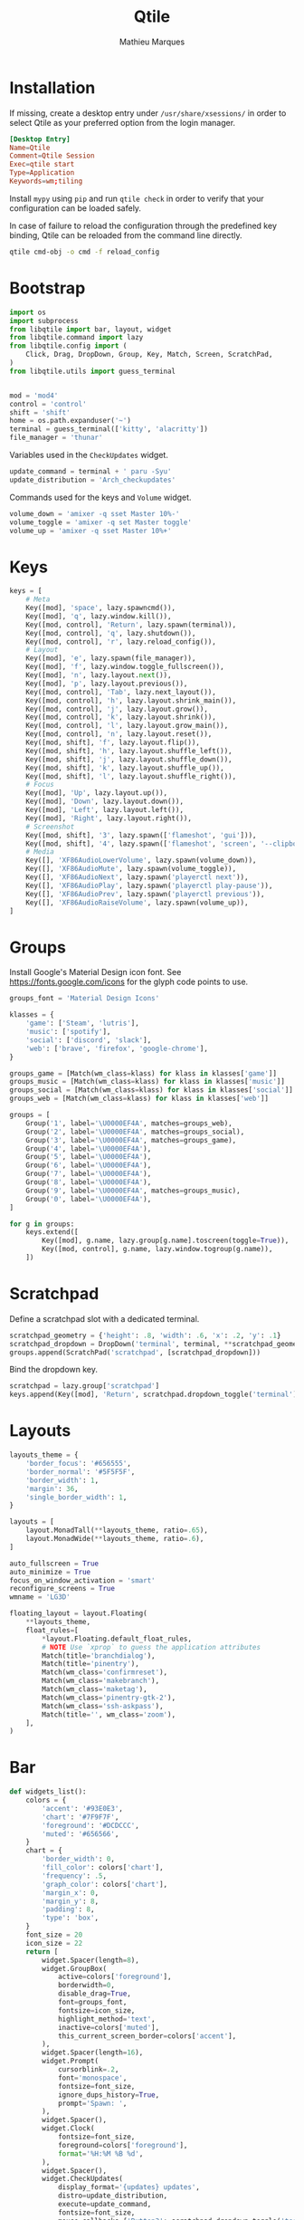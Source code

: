 #+TITLE: Qtile
#+AUTHOR: Mathieu Marques
#+PROPERTY: header-args :mkdirp yes
#+PROPERTY: header-args:python :tangle ~/.config/qtile/config.py

* Installation

If missing, create a desktop entry under =/usr/share/xsessions/= in order to
select Qtile as your preferred option from the login manager.

#+BEGIN_SRC conf
[Desktop Entry]
Name=Qtile
Comment=Qtile Session
Exec=qtile start
Type=Application
Keywords=wm;tiling
#+END_SRC

Install =mypy= using =pip= and run =qtile check= in order to verify that your
configuration can be loaded safely.

In case of failure to reload the configuration through the predefined key
binding, Qtile can be reloaded from the command line directly.

#+BEGIN_SRC sh :results silent
qtile cmd-obj -o cmd -f reload_config
#+END_SRC

* Bootstrap

#+BEGIN_SRC python
import os
import subprocess
from libqtile import bar, layout, widget
from libqtile.command import lazy
from libqtile.config import (
    Click, Drag, DropDown, Group, Key, Match, Screen, ScratchPad,
)
from libqtile.utils import guess_terminal


mod = 'mod4'
control = 'control'
shift = 'shift'
home = os.path.expanduser('~')
terminal = guess_terminal(['kitty', 'alacritty'])
file_manager = 'thunar'
#+END_SRC

Variables used in the =CheckUpdates= widget.

#+BEGIN_SRC python
update_command = terminal + ' paru -Syu'
update_distribution = 'Arch_checkupdates'
#+END_SRC

Commands used for the keys and =Volume= widget.

#+BEGIN_SRC python
volume_down = 'amixer -q sset Master 10%-'
volume_toggle = 'amixer -q set Master toggle'
volume_up = 'amixer -q sset Master 10%+'
#+END_SRC

* Keys

#+BEGIN_SRC python
keys = [
    # Meta
    Key([mod], 'space', lazy.spawncmd()),
    Key([mod], 'q', lazy.window.kill()),
    Key([mod, control], 'Return', lazy.spawn(terminal)),
    Key([mod, control], 'q', lazy.shutdown()),
    Key([mod, control], 'r', lazy.reload_config()),
    # Layout
    Key([mod], 'e', lazy.spawn(file_manager)),
    Key([mod], 'f', lazy.window.toggle_fullscreen()),
    Key([mod], 'n', lazy.layout.next()),
    Key([mod], 'p', lazy.layout.previous()),
    Key([mod, control], 'Tab', lazy.next_layout()),
    Key([mod, control], 'h', lazy.layout.shrink_main()),
    Key([mod, control], 'j', lazy.layout.grow()),
    Key([mod, control], 'k', lazy.layout.shrink()),
    Key([mod, control], 'l', lazy.layout.grow_main()),
    Key([mod, control], 'n', lazy.layout.reset()),
    Key([mod, shift], 'f', lazy.layout.flip()),
    Key([mod, shift], 'h', lazy.layout.shuffle_left()),
    Key([mod, shift], 'j', lazy.layout.shuffle_down()),
    Key([mod, shift], 'k', lazy.layout.shuffle_up()),
    Key([mod, shift], 'l', lazy.layout.shuffle_right()),
    # Focus
    Key([mod], 'Up', lazy.layout.up()),
    Key([mod], 'Down', lazy.layout.down()),
    Key([mod], 'Left', lazy.layout.left()),
    Key([mod], 'Right', lazy.layout.right()),
    # Screenshot
    Key([mod, shift], '3', lazy.spawn(['flameshot', 'gui'])),
    Key([mod, shift], '4', lazy.spawn(['flameshot', 'screen', '--clipboard'])),
    # Media
    Key([], 'XF86AudioLowerVolume', lazy.spawn(volume_down)),
    Key([], 'XF86AudioMute', lazy.spawn(volume_toggle)),
    Key([], 'XF86AudioNext', lazy.spawn('playerctl next')),
    Key([], 'XF86AudioPlay', lazy.spawn('playerctl play-pause')),
    Key([], 'XF86AudioPrev', lazy.spawn('playerctl previous')),
    Key([], 'XF86AudioRaiseVolume', lazy.spawn(volume_up)),
]
#+END_SRC

* Groups

Install Google's Material Design icon font. See https://fonts.google.com/icons
for the glyph code points to use.

#+BEGIN_SRC python
groups_font = 'Material Design Icons'

klasses = {
    'game': ['Steam', 'lutris'],
    'music': ['spotify'],
    'social': ['discord', 'slack'],
    'web': ['brave', 'firefox', 'google-chrome'],
}

groups_game = [Match(wm_class=klass) for klass in klasses['game']]
groups_music = [Match(wm_class=klass) for klass in klasses['music']]
groups_social = [Match(wm_class=klass) for klass in klasses['social']]
groups_web = [Match(wm_class=klass) for klass in klasses['web']]

groups = [
    Group('1', label='\U0000EF4A', matches=groups_web),
    Group('2', label='\U0000EF4A', matches=groups_social),
    Group('3', label='\U0000EF4A', matches=groups_game),
    Group('4', label='\U0000EF4A'),
    Group('5', label='\U0000EF4A'),
    Group('6', label='\U0000EF4A'),
    Group('7', label='\U0000EF4A'),
    Group('8', label='\U0000EF4A'),
    Group('9', label='\U0000EF4A', matches=groups_music),
    Group('0', label='\U0000EF4A'),
]

for g in groups:
    keys.extend([
        Key([mod], g.name, lazy.group[g.name].toscreen(toggle=True)),
        Key([mod, control], g.name, lazy.window.togroup(g.name)),
    ])
#+END_SRC

* Scratchpad

Define a scratchpad slot with a dedicated terminal.

#+BEGIN_SRC python
scratchpad_geometry = {'height': .8, 'width': .6, 'x': .2, 'y': .1}
scratchpad_dropdown = DropDown('terminal', terminal, **scratchpad_geometry)
groups.append(ScratchPad('scratchpad', [scratchpad_dropdown]))
#+END_SRC

Bind the dropdown key.

#+BEGIN_SRC python
scratchpad = lazy.group['scratchpad']
keys.append(Key([mod], 'Return', scratchpad.dropdown_toggle('terminal')))
#+END_SRC

* Layouts

#+BEGIN_SRC python
layouts_theme = {
    'border_focus': '#656555',
    'border_normal': '#5F5F5F',
    'border_width': 1,
    'margin': 36,
    'single_border_width': 1,
}

layouts = [
    layout.MonadTall(**layouts_theme, ratio=.65),
    layout.MonadWide(**layouts_theme, ratio=.6),
]

auto_fullscreen = True
auto_minimize = True
focus_on_window_activation = 'smart'
reconfigure_screens = True
wmname = 'LG3D'
#+END_SRC

#+BEGIN_SRC python
floating_layout = layout.Floating(
    **layouts_theme,
    float_rules=[
        *layout.Floating.default_float_rules,
        # NOTE Use `xprop` to guess the application attributes
        Match(title='branchdialog'),
        Match(title='pinentry'),
        Match(wm_class='confirmreset'),
        Match(wm_class='makebranch'),
        Match(wm_class='maketag'),
        Match(wm_class='pinentry-gtk-2'),
        Match(wm_class='ssh-askpass'),
        Match(title='', wm_class='zoom'),
    ],
)
#+END_SRC

* Bar

#+BEGIN_SRC python
def widgets_list():
    colors = {
        'accent': '#93E0E3',
        'chart': '#7F9F7F',
        'foreground': '#DCDCCC',
        'muted': '#656566',
    }
    chart = {
        'border_width': 0,
        'fill_color': colors['chart'],
        'frequency': .5,
        'graph_color': colors['chart'],
        'margin_x': 0,
        'margin_y': 8,
        'padding': 8,
        'type': 'box',
    }
    font_size = 20
    icon_size = 22
    return [
        widget.Spacer(length=8),
        widget.GroupBox(
            active=colors['foreground'],
            borderwidth=0,
            disable_drag=True,
            font=groups_font,
            fontsize=icon_size,
            highlight_method='text',
            inactive=colors['muted'],
            this_current_screen_border=colors['accent'],
        ),
        widget.Spacer(length=16),
        widget.Prompt(
            cursorblink=.2,
            font='monospace',
            fontsize=font_size,
            ignore_dups_history=True,
            prompt='Spawn: ',
        ),
        widget.Spacer(),
        widget.Clock(
            fontsize=font_size,
            foreground=colors['foreground'],
            format='%H:%M %B %d',
        ),
        widget.Spacer(),
        widget.CheckUpdates(
            display_format='{updates} updates',
            distro=update_distribution,
            execute=update_command,
            fontsize=font_size,
            mouse_callbacks={'Button3': scratchpad.dropdown_toggle('terminal')},
            update_interval=60 * 60,
        ),
        widget.Spacer(length=16),
        widget.Systray(padding=0),
        widget.Spacer(length=16),
        widget.Volume(
            fontsize=font_size,
            foreground=colors['foreground'],
            mouse_callbacks={'Button3': lazy.spawn('blueman-manager')},
            volume_down_command=volume_down,
            volume_up_command=volume_up,
        ),
        widget.Spacer(length=16),
        widget.CPUGraph(**chart),
        widget.Spacer(length=16),
        widget.MemoryGraph(**chart),
        widget.Spacer(length=16),
        widget.NetGraph(**chart),
        widget.Spacer(length=16),
    ]

screens_bar = bar.Bar(background='#49494940', size=48, widgets=widgets_list())
screens = [Screen(top=screens_bar)]
#+END_SRC

* Mouse

#+BEGIN_SRC python
mouse = [
    Drag(
        [mod],
        'Button1',
        lazy.window.set_position_floating(),
        start=lazy.window.get_position(),
    ),
    Drag(
        [mod],
        'Button3',
        lazy.window.set_size_floating(),
        start=lazy.window.get_size(),
    ),
]

dgroups_key_binder = None
dgroups_app_rules = []  # type: list
follow_mouse_focus = True
bring_front_click = False
cursor_warp = False
#+END_SRC

* COMMENT Local Variables

# Local Variables:
# after-save-hook: (org-babel-tangle t)
# eval: (when (require 'rainbow-mode nil :noerror) (rainbow-mode 1))
# End:

